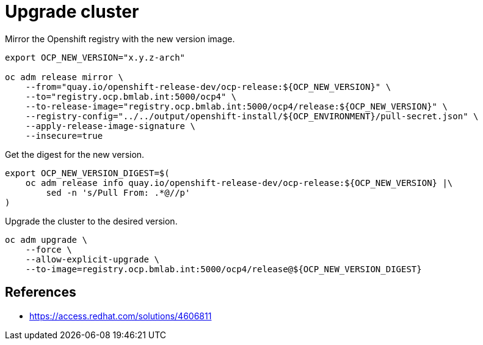 = Upgrade cluster

Mirror the Openshift registry with the new version image.

[source,shell]
----
export OCP_NEW_VERSION="x.y.z-arch"

oc adm release mirror \
    --from="quay.io/openshift-release-dev/ocp-release:${OCP_NEW_VERSION}" \
    --to="registry.ocp.bmlab.int:5000/ocp4" \
    --to-release-image="registry.ocp.bmlab.int:5000/ocp4/release:${OCP_NEW_VERSION}" \
    --registry-config="../../output/openshift-install/${OCP_ENVIRONMENT}/pull-secret.json" \
    --apply-release-image-signature \
    --insecure=true
----

Get the digest for the new version.

[source,shell]
----
export OCP_NEW_VERSION_DIGEST=$(
    oc adm release info quay.io/openshift-release-dev/ocp-release:${OCP_NEW_VERSION} |\
        sed -n 's/Pull From: .*@//p'
)
----

Upgrade the cluster to the desired version.

[source,shell]
----
oc adm upgrade \
    --force \
    --allow-explicit-upgrade \
    --to-image=registry.ocp.bmlab.int:5000/ocp4/release@${OCP_NEW_VERSION_DIGEST}
----

== References

- https://access.redhat.com/solutions/4606811
